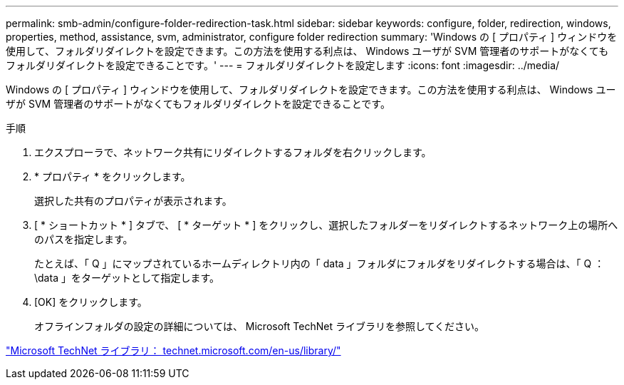 ---
permalink: smb-admin/configure-folder-redirection-task.html 
sidebar: sidebar 
keywords: configure, folder, redirection, windows, properties, method, assistance, svm, administrator, configure folder redirection 
summary: 'Windows の [ プロパティ ] ウィンドウを使用して、フォルダリダイレクトを設定できます。この方法を使用する利点は、 Windows ユーザが SVM 管理者のサポートがなくてもフォルダリダイレクトを設定できることです。' 
---
= フォルダリダイレクトを設定します
:icons: font
:imagesdir: ../media/


[role="lead"]
Windows の [ プロパティ ] ウィンドウを使用して、フォルダリダイレクトを設定できます。この方法を使用する利点は、 Windows ユーザが SVM 管理者のサポートがなくてもフォルダリダイレクトを設定できることです。

.手順
. エクスプローラで、ネットワーク共有にリダイレクトするフォルダを右クリックします。
. * プロパティ * をクリックします。
+
選択した共有のプロパティが表示されます。

. [ * ショートカット * ] タブで、 [ * ターゲット * ] をクリックし、選択したフォルダーをリダイレクトするネットワーク上の場所へのパスを指定します。
+
たとえば、「 Q 」にマップされているホームディレクトリ内の「 data 」フォルダにフォルダをリダイレクトする場合は、「 Q ： \data 」をターゲットとして指定します。

. [OK] をクリックします。
+
オフラインフォルダの設定の詳細については、 Microsoft TechNet ライブラリを参照してください。



http://technet.microsoft.com/en-us/library/["Microsoft TechNet ライブラリ： technet.microsoft.com/en-us/library/"]
